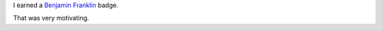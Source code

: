 .. title: My new badge in Khan Academy - Benjamin Franklin
.. slug: my-new-badge-in-khan-academy-benjamin-franklin
.. date: 2017-03-16 23:21:26 UTC-07:00
.. tags:
.. category:
.. link:
.. description:
.. type: text

I earned a `Benjamin Franklin`_ badge.

.. image:: https://dl.dropbox.com/s/c4huwavt9q7ttac/Screenshot%202017-03-16%2023.20.32.png?dl=0
   :height: 300
   :width: 650

That was very motivating.

.. _Benjamin Franklin: https://en.wikipedia.org/wiki/Benjamin_Franklin
